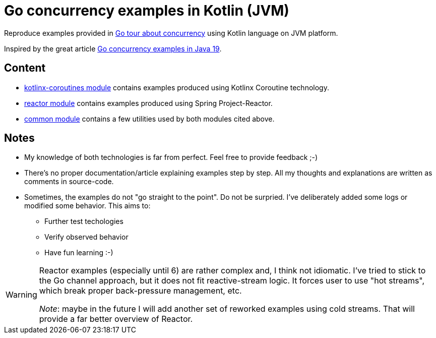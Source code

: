 = Go concurrency examples in Kotlin (JVM)

Reproduce examples provided in https://go.dev/tour/concurrency/[Go tour about concurrency] using Kotlin language on JVM platform.

Inspired by the great article https://mccue.dev/pages/5-2-22-go-concurrency-in-java[Go concurrency examples in Java 19].

== Content

 * link:kotlinx-coroutines/[kotlinx-coroutines module] contains examples produced using Kotlinx Coroutine technology.
 * link:reactor/[reactor module] contains examples produced using Spring Project-Reactor.
 * link:common/[common module] contains a few utilities used by both modules cited above.

== Notes

 * My knowledge of both technologies is far from perfect. Feel free to provide feedback ;-)
 * There's no proper documentation/article explaining examples step by step. All my thoughts and explanations are written as comments in source-code.
 * Sometimes, the examples do not "go straight to the point". Do not be surpried.
   I've deliberately added some logs or modified some behavior. This aims to:
** Further test techologies
** Verify observed behavior
** Have fun learning :-)

[WARNING]
====
Reactor examples (especially until 6) are rather complex and, I think not idiomatic.
I've tried to stick to the Go channel approach, but it does not fit reactive-stream logic. It forces user to use "hot streams", which break proper back-pressure management, etc.

_Note_: maybe in the future I will add another set of reworked examples using cold streams. That will provide a far better overview of Reactor.
====
